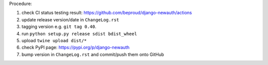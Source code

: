 .. release procedure

Procedure:

1. check CI status testing result: https://github.com/beproud/django-newauth/actions
2. update release version/date in ``ChangeLog.rst``
3. tagging version e.g. ``git tag 0.40``.
4. run ``python setup.py release sdist bdist_wheel``
5. upload ``twine upload dist/*``
6. check PyPI page: https://pypi.org/p/django-newauth
7. bump version in ``ChangeLog.rst`` and commit/push them onto GitHub
